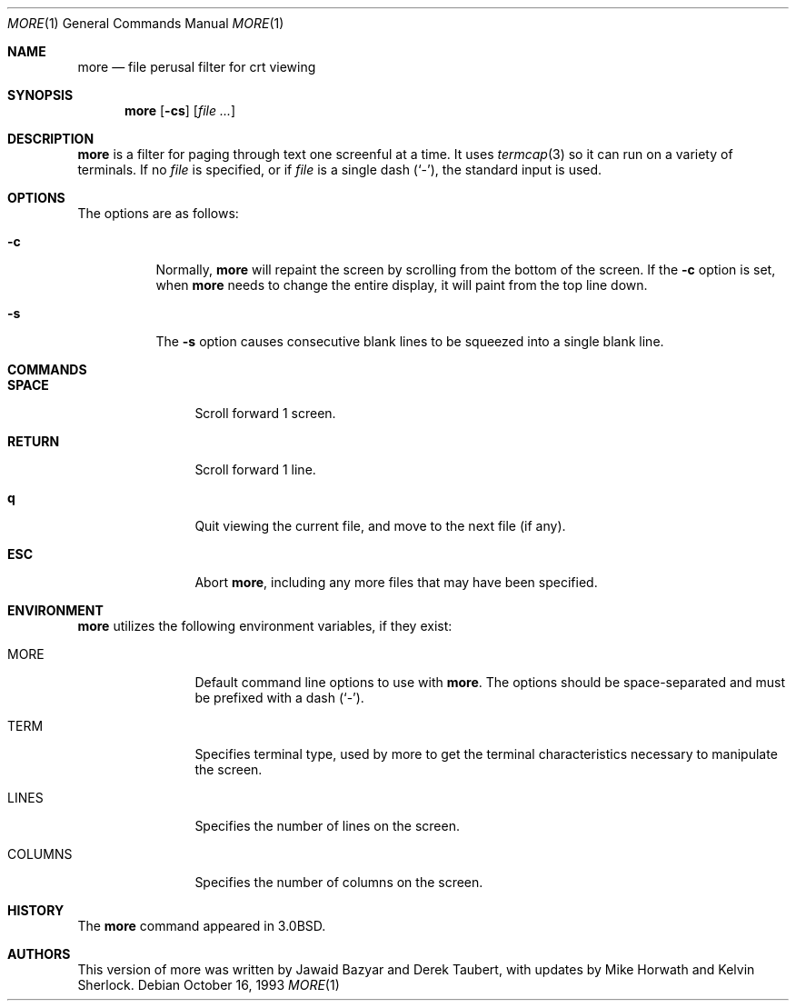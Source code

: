 .\" Copyright (c) 1988, 1990, 1993
.\"	The Regents of the University of California.  All rights reserved.
.\" All rights reserved.
.\"
.\" Redistribution and use in source and binary forms, with or without
.\" modification, are permitted provided that the following conditions
.\" are met:
.\" 1. Redistributions of source code must retain the above copyright
.\"    notice, this list of conditions and the following disclaimer.
.\" 2. Redistributions in binary form must reproduce the above copyright
.\"    notice, this list of conditions and the following disclaimer in the
.\"    documentation and/or other materials provided with the distribution.
.\" 3. All advertising materials mentioning features or use of this software
.\"    must display the following acknowledgement:
.\"	This product includes software developed by the University of
.\"	California, Berkeley and its contributors.
.\" 4. Neither the name of the University nor the names of its contributors
.\"    may be used to endorse or promote products derived from this software
.\"    without specific prior written permission.
.\"
.\" THIS SOFTWARE IS PROVIDED BY THE REGENTS AND CONTRIBUTORS ``AS IS'' AND
.\" ANY EXPRESS OR IMPLIED WARRANTIES, INCLUDING, BUT NOT LIMITED TO, THE
.\" IMPLIED WARRANTIES OF MERCHANTABILITY AND FITNESS FOR A PARTICULAR PURPOSE
.\" ARE DISCLAIMED.  IN NO EVENT SHALL THE REGENTS OR CONTRIBUTORS BE LIABLE
.\" FOR ANY DIRECT, INDIRECT, INCIDENTAL, SPECIAL, EXEMPLARY, OR CONSEQUENTIAL
.\" DAMAGES (INCLUDING, BUT NOT LIMITED TO, PROCUREMENT OF SUBSTITUTE GOODS
.\" OR SERVICES; LOSS OF USE, DATA, OR PROFITS; OR BUSINESS INTERRUPTION)
.\" HOWEVER CAUSED AND ON ANY THEORY OF LIABILITY, WHETHER IN CONTRACT, STRICT
.\" LIABILITY, OR TORT (INCLUDING NEGLIGENCE OR OTHERWISE) ARISING IN ANY WAY
.\" OUT OF THE USE OF THIS SOFTWARE, EVEN IF ADVISED OF THE POSSIBILITY OF
.\" SUCH DAMAGE.
.\"
.\"	@(#)more.1	8.2 (Berkeley) 4/18/94
.\"
.Dd October 16, 1993
.Dt MORE 1
.Os
.Sh NAME
.Nm more
.Nd file perusal filter for crt viewing
.Sh SYNOPSIS
.Nm
.Op Fl cs
.\" .Op Fl t Ar tag
.\" .Op Fl x Ar tabs
.\" .Op Fl / Ar pattern
.Op Ar
.Sh DESCRIPTION
.Nm
is a filter for paging through text one screenful at a time.
It uses
.Xr termcap  3
so it can run on a variety of terminals.
.\" There is even limited support
.\" for hardcopy terminals.  (On a hardcopy terminal, lines which should be
.\" printed at the top of the screen are prefixed with an up-arrow.)
If no
.Ar file
is specified, or if
.Ar file
is a single dash
.Pq Ql - ,
the standard input is used.
.Sh OPTIONS
The options are as follows:
.Bl -tag -width Ds
.It Fl c
Normally,
.Nm
will repaint the screen by scrolling from the bottom of the screen.
If the
.Fl c
option is set, when
.Nm
needs to change the entire display, it will paint from the top line down.
.\" .It Fl e
.\" Normally, if displaying a single file,
.\" .Nm
.\" exits as soon as it reaches end-of-file.  The
.\" .Fl e
.\" option tells
.\" .Nm
.\" to
.\" exit if it reaches end-of-file twice without an intervening operation.
.\" .It Fl i
.\" The
.\" .Fl i
.\" option causes searches to ignore case; that is,
.\" uppercase and lowercase are considered identical.
.\" .It Fl n
.\" The
.\" .Fl n
.\" flag suppresses line numbers.
.\" The default (to use line numbers) may cause
.\" .Nm
.\" to run more slowly in some cases, especially with a very large input file.
.\" Suppressing line numbers with the
.\" .Fl n
.\" flag will avoid this problem.
.\" Using line numbers means: the line number will be displayed in the
.\" .Cm =
.\" command, and the
.\" .Cm v
.\" command will pass the current line number to the editor.
.It Fl s
The
.Fl s
option causes
consecutive blank lines to be squeezed into a single blank line.
.El
.\" .It Fl t
.\" The
.\" .Fl t
.\" option, followed immediately by a tag, will edit the file
.\" containing that tag.  For more information, see the
.\" .Xr ctags  1
.\" command.
.\" .It Fl u
.\" By default,
.\" .Nm
.\" treats backspaces and
.\" .Dv CR-LF
.\" sequences specially.  Backspaces which appear
.\" adjacent to an underscore character are displayed as underlined text.
.\" Backspaces which appear between two identical characters are displayed
.\" as emboldened text.
.\" .Dv CR-LF
.\" sequences are compressed to a single linefeed
.\" character.  The
.\" .Fl u
.\" option causes backspaces to always be displayed as
.\" control characters, i.e. as the two character sequence ``^H'', and
.\" .Dv CR-LF
.\" to be left alone.
.\" .It Fl x
.\" The
.\" .Fl x
.\" option sets tab stops every
.\" .Ar N
.\" positions. The default for
.\" .Ar N
.\" is 8.
.\" .It Fl /
.\" The
.\" .Fl /
.\" option specifies a string that will be searched for before
.\" each file is displayed.
.Sh COMMANDS
.Bl -tag -width Ic
.It Ic SPACE
Scroll forward 1 screen.
.It Ic RETURN
Scroll forward 1 line.
.It Ic q
Quit viewing the current file, and move to the next file (if any).
.It Ic ESC
Abort
.Nm ,
including any more files that may have been specified.
.El
.\" Interactive commands for
.\" .Nm
.\" are based on
.\" .Xr vi  1  .
.\" Some commands may be preceded by a decimal number, called N in the
.\" descriptions below.
.\" In the following descriptions, ^X means control-X.
.\" .Pp
.\" .Bl -tag -width Ic
.\" .It Ic h
.\" Help: display a summary of these commands.
.\" If you forget all the other commands, remember this one.
.\" .It Xo
.\" .Ic SPACE
.\" .No or
.\" .Ic f
.\" .No or
.\" .Ic \&^F
.\" .Xc
.\" Scroll forward N lines, default one window.
.\" If N is more than the screen size, only the final screenful is displayed.
.\" .It Ic b No or Ic \&^B
.\" Scroll backward N lines, default one window (see option -z below).
.\" If N is more than the screen size, only the final screenful is displayed.
.\" .It Ic j No or Ic RETURN
.\" Scroll forward N lines, default 1.
.\" The entire N lines are displayed, even if N is more than the screen size.
.\" .It Ic k
.\" Scroll backward N lines, default 1.
.\" The entire N lines are displayed, even if N is more than the screen size.
.\" .It Ic d No or Ic \&^D
.\" Scroll forward N lines, default one half of the screen size.
.\" If N is specified, it becomes the new default for
.\" subsequent d and u commands.
.\" .It Ic u No or Ic \&^U
.\" Scroll backward N lines, default one half of the screen size.
.\" If N is specified, it becomes the new default for
.\" subsequent d and u commands.
.\" .It Ic g
.\" Go to line N in the file, default 1 (beginning of file).
.\" .It Ic G
.\" Go to line N in the file, default the end of the file.
.\" .It Ic p No or Ic \&%
.\" Go to a position N percent into the file.  N should be between 0
.\" and 100.  (This works if standard input is being read, but only if
.\" .Nm
.\" has already read to the end of the file.  It is always fast, but
.\" not always useful.)
.\" .It Ic r No or Ic \&^L
.\" Repaint the screen.
.\" .It Ic R
.\" Repaint the screen, discarding any buffered input.
.\" Useful if the file is changing while it is being viewed.
.\" .It Ic m
.\" Followed by any lowercase letter,
.\" marks the current position with that letter.
.\" .It Ic \&'
.\" (Single quote.)
.\" Followed by any lowercase letter, returns to the position which
.\" was previously marked with that letter.
.\" Followed by another single quote, returns to the position at
.\" which the last "large" movement command was executed, or the
.\" beginning of the file if no such movements have occurred.
.\" All marks are lost when a new file is examined.
.\" .It Ic \&/ Ns Ar pattern
.\" Search forward in the file for the N-th line containing the pattern.
.\" N defaults to 1.
.\" The pattern is a POSIX.2
.\" .Dq extended format
.\" regular expression, as described in
.\" .Xr re_format 7 .
.\" The search starts at the second line displayed.
.\" .It Ic \&? Ns Ar pattern
.\" Search backward in the file for the N-th line containing the pattern.
.\" The search starts at the line immediately before the top line displayed.
.\" .It Ic \&/\&! Ns Ar pattern
.\" Like /, but the search is for the N-th line
.\" which does NOT contain the pattern.
.\" .It Ic \&?\&! Ns Ar pattern
.\" Like ?, but the search is for the N-th line
.\" which does NOT contain the pattern.
.\" .It Ic n
.\" Repeat previous search, for N-th line containing the last pattern
.\" (or
.\" .Tn NOT
.\" containing the last pattern, if the previous search
.\" was /! or ?!).
.\" .It Ic E Ns Op Ar filename
.\" Examine a new file.
.\" If the filename is missing, the "current" file (see the N and P commands
.\" below) from the list of files in the command line is re-examined.
.\" If the filename is a pound sign (#), the previously examined file is
.\" re-examined.
.\" .It Ic N No or Ic \&:n
.\" Examine the next file (from the list of files given in the command line).
.\" If a number N is specified (not to be confused with the command N),
.\" the N-th next file is examined.
.\" .It Ic P No or Ic \&:p
.\" Examine the previous file.
.\" If a number N is specified, the N-th previous file is examined.
.\" .It Ic \&:t
.\" Go to supplied tag.
.\" .It Ic v
.\" Invokes an editor to edit the current file being viewed.
.\" The editor is taken from the environment variable
.\" .Ev EDITOR ,
.\" or defaults to
.\" .Xr vi  1  .
.\" .It Ic \&= No or Ic \&^G
.\" These options print out the number of the file currently being displayed
.\" relative to the total number of files there are to display, the current
.\" line number, the current byte number and the total bytes to display, and
.\" what percentage of the file has been displayed.  If
.\" .Nm
.\" is reading from stdin, or the file is shorter than a single screen, some
.\" of these items may not be available.  Note, all of these items reference
.\" the first byte of the last line displayed on the screen.
.\" .It Xo
.\" .Ic q
.\" .No or
.\" .Ic \&:q
.\" .No or
.\" .Ic ZZ
.\" .Xc
.\" Exits
.\" .Nm more .
.\" .El
.Sh ENVIRONMENT
.Nm
utilizes the following environment variables, if they exist:
.Bl -tag -width Fl
.It Ev MORE
Default command line options to use with
.Nm .
The options should be space-separated and must be prefixed with a dash
.Pq Ql - .
.\" .It Ev EDITOR
.\" Specify default editor.
.\" .It Ev SHELL
.\" Current shell in use (normally set by the shell at login time).
.It Ev TERM
Specifies terminal type, used by more to get the terminal
characteristics necessary to manipulate the screen.
.\" extra options
.It Ev LINES
Specifies the number of lines on the screen.
.It Ev COLUMNS
Specifies the number of columns on the screen.
.El
.\" .Sh SEE ALSO
.\" .Xr ctags 1 ,
.\" .Xr vi 1
.Sh HISTORY
The
.Nm
command appeared in
.Bx 3.0 .
.Sh AUTHORS
.An -nosplit
This version of more was written by
.An Jawaid Bazyar
and
.An Derek Taubert ,
with updates by
.An Mike Horwath
and
.An Kelvin Sherlock .
.\" .Sh BUGS
.\" Incorrect output can result from omitting the -u flag when accessing regular
.\" files with CRLF line termination.
